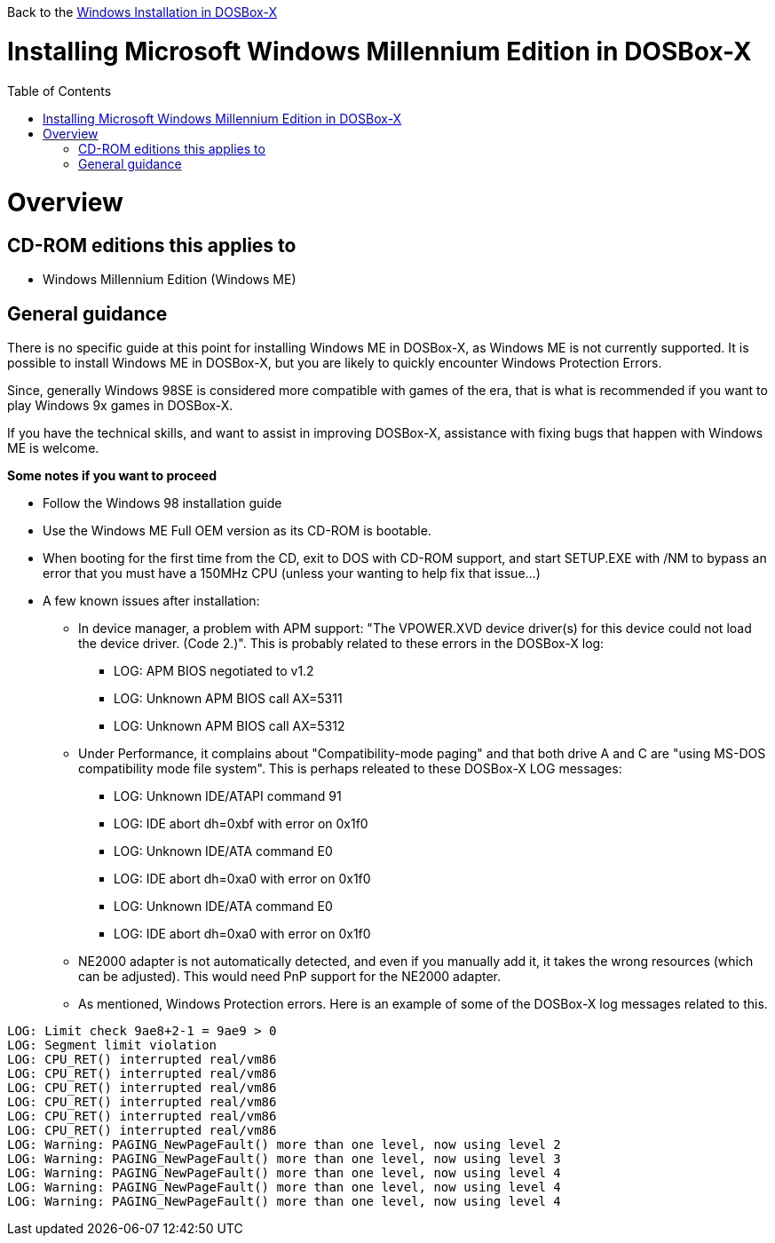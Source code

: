 :toc: macro

Back to the link:Guide%3AWindows-in-DOSBox‐X[Windows Installation in DOSBox-X]

# Installing Microsoft Windows Millennium Edition in DOSBox-X

toc::[]

# Overview
## CD-ROM editions this applies to

* Windows Millennium Edition (Windows ME)

## General guidance
There is no specific guide at this point for installing Windows ME in DOSBox-X, as Windows ME is not currently supported. It is possible to install Windows ME in DOSBox-X, but you are likely to quickly encounter Windows Protection Errors.

Since, generally Windows 98SE is considered more compatible with games of the era, that is what is recommended if you want to play Windows 9x games in DOSBox-X.

If you have the technical skills, and want to assist in improving DOSBox-X, assistance with fixing bugs that happen with Windows ME is welcome.

*Some notes if you want to proceed*

* Follow the Windows 98 installation guide
* Use the Windows ME Full OEM version as its CD-ROM is bootable.
* When booting for the first time from the CD, exit to DOS with CD-ROM support, and start SETUP.EXE with /NM to bypass an error that you must have a 150MHz CPU (unless your wanting to help fix that issue...)
* A few known issues after installation:
** In device manager, a problem with APM support: "The VPOWER.XVD device driver(s) for this device could not load the device driver. (Code 2.)". This is probably related to these errors in the DOSBox-X log:
*** LOG: APM BIOS negotiated to v1.2
*** LOG: Unknown APM BIOS call AX=5311
*** LOG: Unknown APM BIOS call AX=5312
** Under Performance, it complains about "Compatibility-mode paging" and that both drive A and C are "using MS-DOS compatibility mode file system". This is perhaps releated to these DOSBox-X LOG messages:
*** LOG: Unknown IDE/ATAPI command 91
*** LOG: IDE abort dh=0xbf with error on 0x1f0
*** LOG: Unknown IDE/ATA command E0
*** LOG: IDE abort dh=0xa0 with error on 0x1f0
*** LOG: Unknown IDE/ATA command E0
*** LOG: IDE abort dh=0xa0 with error on 0x1f0
** NE2000 adapter is not automatically detected, and even if you manually add it, it takes the wrong resources (which can be adjusted). This would need PnP support for the NE2000 adapter.
** As mentioned, Windows Protection errors. Here is an example of some of the DOSBox-X log messages related to this.
....
LOG: Limit check 9ae8+2-1 = 9ae9 > 0
LOG: Segment limit violation
LOG: CPU_RET() interrupted real/vm86
LOG: CPU_RET() interrupted real/vm86
LOG: CPU_RET() interrupted real/vm86
LOG: CPU_RET() interrupted real/vm86
LOG: CPU_RET() interrupted real/vm86
LOG: CPU_RET() interrupted real/vm86
LOG: Warning: PAGING_NewPageFault() more than one level, now using level 2
LOG: Warning: PAGING_NewPageFault() more than one level, now using level 3
LOG: Warning: PAGING_NewPageFault() more than one level, now using level 4
LOG: Warning: PAGING_NewPageFault() more than one level, now using level 4
LOG: Warning: PAGING_NewPageFault() more than one level, now using level 4
....
